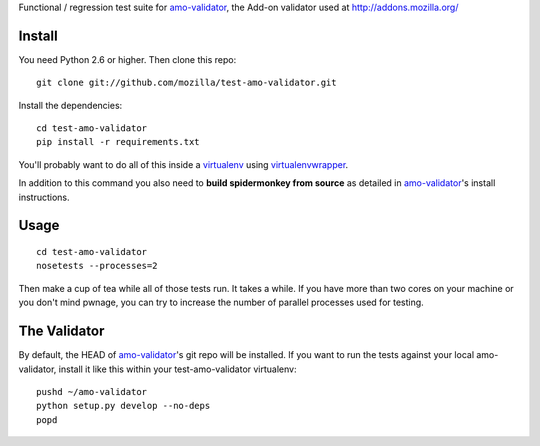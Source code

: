 Functional / regression test suite for `amo-validator`_, the Add-on validator
used at http://addons.mozilla.org/

Install
=======

You need Python 2.6 or higher.  Then clone this repo::

  git clone git://github.com/mozilla/test-amo-validator.git

Install the dependencies::

  cd test-amo-validator
  pip install -r requirements.txt

You'll probably want to do all of this inside a virtualenv_ using
`virtualenvwrapper`_.

In addition to this command you also need to **build spidermonkey from
source** as detailed in `amo-validator`_'s install instructions.

Usage
=====

::

  cd test-amo-validator
  nosetests --processes=2

Then make a cup of tea while all of those tests run.  It takes a while.
If you have more than two cores on your machine or you don't mind pwnage,
you can try to increase the number of parallel processes used for testing.

The Validator
=============

By default, the HEAD of `amo-validator`_'s git repo will be installed.
If you want to run the tests against your local amo-validator, install it
like this within your test-amo-validator virtualenv::

  pushd ~/amo-validator
  python setup.py develop --no-deps
  popd

.. _`amo-validator`: https://github.com/mozilla/amo-validator
.. _`virtualenv`: http://pypi.python.org/pypi/virtualenv
.. _`virtualenvwrapper`: http://www.doughellmann.com/docs/virtualenvwrapper/